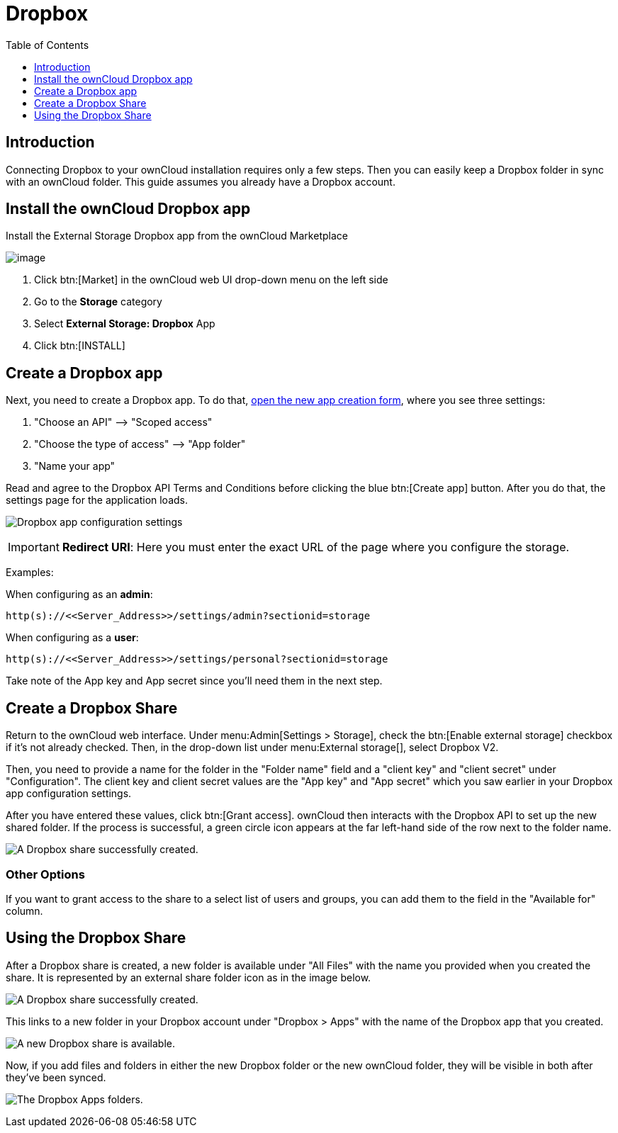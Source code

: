 = Dropbox
:toc: right
:toclevels: 1

== Introduction

Connecting Dropbox to your ownCloud installation requires only a few steps. Then you can easily keep a Dropbox folder in sync with an ownCloud folder. This guide assumes you already have a Dropbox account.

== Install the ownCloud Dropbox app

Install the External Storage Dropbox app from the ownCloud Marketplace

image:configuration/files/external_storage/external-storage-dropbox-highlighted.png[image]

1.  Click btn:[Market] in the ownCloud web UI drop-down menu on the left side
2.  Go to the *Storage* category
3.  Select *External Storage: Dropbox* App
4.  Click btn:[INSTALL]

== Create a Dropbox app

Next, you need to create a Dropbox app.
To do that, https://www.dropbox.com/developers/apps/create[open the new app creation form], where you see three settings:

1.  "Choose an API" –> "Scoped access"
2.  "Choose the type of access" –> "App folder"
3.  "Name your app"

Read and agree to the Dropbox API Terms and Conditions before clicking the blue btn:[Create app] button.
After you do that, the settings page for the application loads.

image:configuration/files/external_storage/dropbox/app-configuration.png[Dropbox app configuration settings]

IMPORTANT: *Redirect URI*: Here you must enter the exact URL of the page where you configure the storage.

Examples:

When configuring as an *admin*:

[source,plaintext]
----
http(s)://<<Server_Address>>/settings/admin?sectionid=storage
----

When configuring as a *user*:

[source,plaintext]
----
http(s)://<<Server_Address>>/settings/personal?sectionid=storage
----

Take note of the App key and App secret since you'll need them in the next step.

== Create a Dropbox Share

Return to the ownCloud web interface. Under menu:Admin[Settings > Storage],
check the btn:[Enable external storage] checkbox if it’s not already checked.
Then, in the drop-down list under menu:External storage[], select Dropbox V2.

Then, you need to provide a name for the folder in the "Folder name" field and a "client key" and "client secret" under "Configuration".
The client key and client secret values are the "App key" and "App secret" which you saw earlier in your Dropbox app configuration settings.

After you have entered these values, click btn:[Grant access].
ownCloud then interacts with the Dropbox API to set up the new shared folder.
If the process is successful, a green circle icon appears at the far left-hand side of the row next to the folder name.

image:configuration/files/external_storage/dropbox/successful-connection-to-dropbox.png[A Dropbox share successfully created.]

=== Other Options

If you want to grant access to the share to a select list of users and groups, you can add them to the field in the "Available for" column.

== Using the Dropbox Share

After a Dropbox share is created, a new folder is available under "All Files" with the name you provided when you created the share. It is represented by an external share folder icon as in the image below.

image:configuration/files/external_storage/dropbox/successful-connection-to-dropbox.png[A Dropbox share successfully created.]

This links to a new folder in your Dropbox account under "Dropbox > Apps" with the name of the Dropbox app that you created.

image:configuration/files/external_storage/dropbox/dropbox-share-available.png[A new Dropbox share is available.]

Now, if you add files and folders in either the new Dropbox folder or the new ownCloud folder, they will be visible in both after they've been synced.

image:configuration/files/external_storage/dropbox/dropbox-apps-folders.png[The Dropbox Apps folders.]
